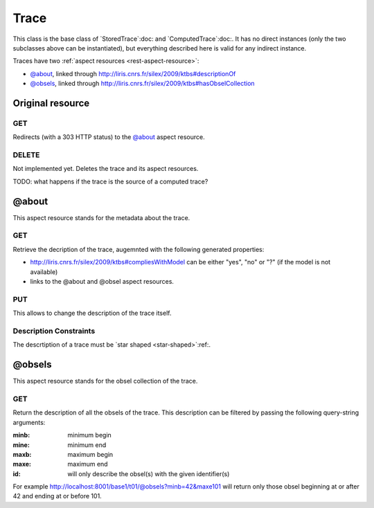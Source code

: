 Trace
=====

This class is the base class of `StoredTrace`:doc: and `ComputedTrace`:doc:. It has no direct instances (only the two subclasses above can be instantiated), but everything described here is valid for any indirect instance.

Traces have two :ref:`aspect resources <rest-aspect-resource>`:

* `@about`_, linked through http://liris.cnrs.fr/silex/2009/ktbs#descriptionOf
* `@obsels`_, linked through http://liris.cnrs.fr/silex/2009/ktbs#hasObselCollection

Original resource
+++++++++++++++++

GET
---

Redirects (with a 303 HTTP status) to the `@about`_ aspect resource.

DELETE
------

Not implemented yet. Deletes the trace and its aspect resources.

TODO: what happens if the trace is the source of a computed trace?


@about
++++++

This aspect resource stands for the metadata about the trace.

GET
---

Retrieve the decription of the trace, augemnted with the following generated properties:

* http://liris.cnrs.fr/silex/2009/ktbs#compliesWithModel can be either "yes", "no" or "?" (if the model is not available)
* links to the @about and @obsel aspect resources.

PUT
---

This allows to change the description of the trace itself.

Description Constraints
-----------------------

The descrtiption of a trace must be `star shaped <star-shaped>`:ref:.


@obsels
+++++++

This aspect resource stands for the obsel collection of the trace.

GET
---

Return the description of all the obsels of the trace. This description can be filtered by passing the following query-string arguments:

:minb: minimum begin
:mine: minimum end
:maxb: maximum begin
:maxe: maximum end
:id: will only describe the obsel(s) with the given identifier(s) 

For example http://localhost:8001/base1/t01/@obsels?minb=42&maxe101 will return only those obsel beginning at or after 42 and ending at or before 101.
